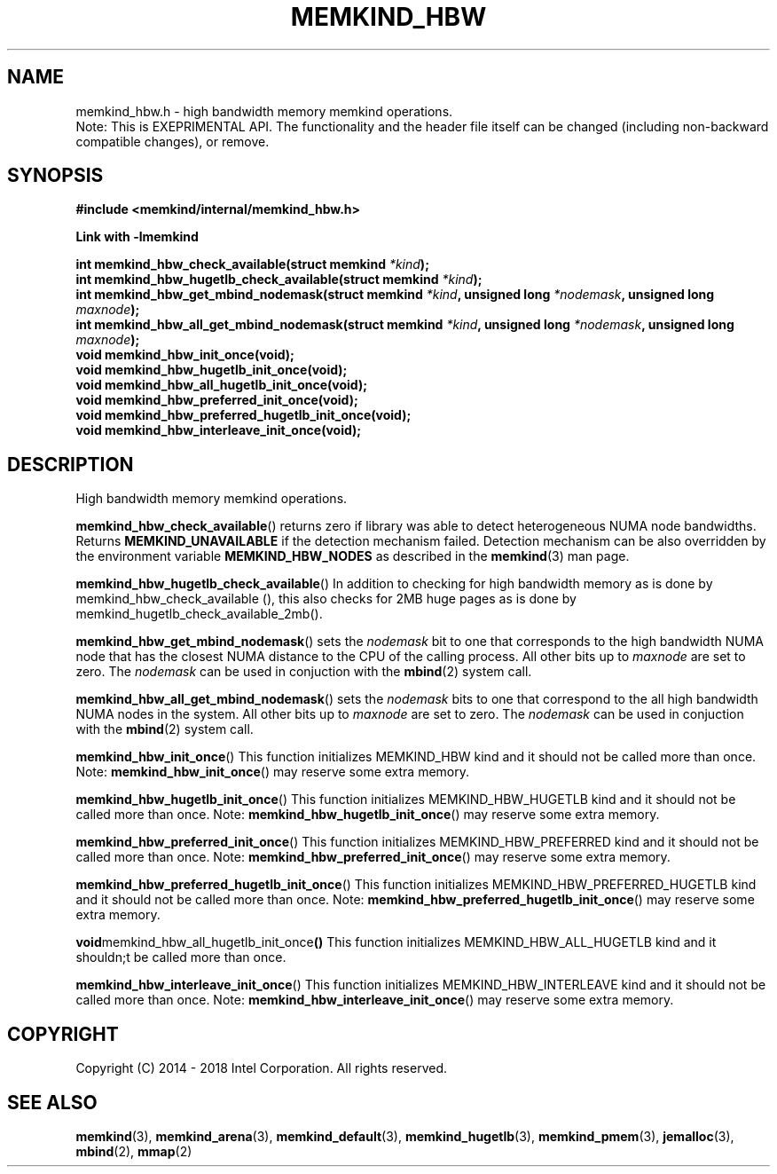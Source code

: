 .\"
.\" Copyright (C) 2014 - 2016 Intel Corporation.
.\" All rights reserved.
.\"
.\" Redistribution and use in source and binary forms, with or without
.\" modification, are permitted provided that the following conditions are met:
.\" 1. Redistributions of source code must retain the above copyright notice(s),
.\"    this list of conditions and the following disclaimer.
.\" 2. Redistributions in binary form must reproduce the above copyright notice(s),
.\"    this list of conditions and the following disclaimer in the documentation
.\"    and/or other materials provided with the distribution.
.\"
.\" THIS SOFTWARE IS PROVIDED BY THE COPYRIGHT HOLDER(S) ``AS IS'' AND ANY EXPRESS
.\" OR IMPLIED WARRANTIES, INCLUDING, BUT NOT LIMITED TO, THE IMPLIED WARRANTIES OF
.\" MERCHANTABILITY AND FITNESS FOR A PARTICULAR PURPOSE ARE DISCLAIMED.  IN NO
.\" EVENT SHALL THE COPYRIGHT HOLDER(S) BE LIABLE FOR ANY DIRECT, INDIRECT,
.\" INCIDENTAL, SPECIAL, EXEMPLARY, OR CONSEQUENTIAL DAMAGES (INCLUDING, BUT NOT
.\" LIMITED TO, PROCUREMENT OF SUBSTITUTE GOODS OR SERVICES; LOSS OF USE, DATA, OR
.\" PROFITS; OR BUSINESS INTERRUPTION) HOWEVER CAUSED AND ON ANY THEORY OF
.\" LIABILITY, WHETHER IN CONTRACT, STRICT LIABILITY, OR TORT (INCLUDING NEGLIGENCE
.\" OR OTHERWISE) ARISING IN ANY WAY OUT OF THE USE OF THIS SOFTWARE, EVEN IF
.\" ADVISED OF THE POSSIBILITY OF SUCH DAMAGE.
.\"
.TH "MEMKIND_HBW" 3 "2016-06-13" "Intel Corporation" "MEMKIND_HBW" \" -*- nroff -*-
.SH "NAME"
memkind_hbw.h \- high bandwidth memory memkind operations.
.br
Note: This is EXEPRIMENTAL API. The functionality and the header file itself can be changed (including non-backward compatible changes), or remove.
.SH "SYNOPSIS"
.nf
.B #include <memkind/internal/memkind_hbw.h>
.sp
.B Link with -lmemkind
.sp
.BI "int memkind_hbw_check_available(struct memkind " "*kind" );
.br
.BI "int memkind_hbw_hugetlb_check_available(struct memkind " "*kind" );
.br
.BI "int memkind_hbw_get_mbind_nodemask(struct memkind " "*kind" ", unsigned long " "*nodemask" ", unsigned long " "maxnode" );
.br
.BI "int memkind_hbw_all_get_mbind_nodemask(struct memkind " "*kind" ", unsigned long " "*nodemask" ", unsigned long " "maxnode" );
.br
.BI "void memkind_hbw_init_once(void);"
.br
.BI "void memkind_hbw_hugetlb_init_once(void);"
.br
.BI "void memkind_hbw_all_hugetlb_init_once(void);"
.br
.BI "void memkind_hbw_preferred_init_once(void);"
.br
.BI "void memkind_hbw_preferred_hugetlb_init_once(void);"
.br
.BI "void memkind_hbw_interleave_init_once(void);"
.br
.SH DESCRIPTION
.PP
High bandwidth memory memkind operations.
.PP
.BR memkind_hbw_check_available ()
returns zero if library was able to detect heterogeneous NUMA node
bandwidths.   Returns
.B MEMKIND_UNAVAILABLE
if the detection mechanism failed.
Detection mechanism can be also overridden by the
environment variable
.B MEMKIND_HBW_NODES
as described in the
.BR memkind (3)
man page.
.PP
.BR memkind_hbw_hugetlb_check_available ()
In addition to checking for high bandwidth memory as is done by
memkind_hbw_check_available (), this also checks for 2MB huge pages as
is done by memkind_hugetlb_check_available_2mb().
.PP
.BR memkind_hbw_get_mbind_nodemask ()
sets the
.I nodemask
bit to one that corresponds to the high bandwidth NUMA node that has
the closest NUMA distance to the CPU of the calling process.
All other bits up to
.I maxnode
are set to zero.
The
.I nodemask
can be used in conjuction with the
.BR mbind (2)
system call.
.PP
.BR memkind_hbw_all_get_mbind_nodemask ()
sets the
.I nodemask
bits to one that correspond to the all high bandwidth NUMA nodes in
the system. All other bits up to
.I maxnode
are set to zero.
The
.I nodemask
can be used in conjuction with the
.BR mbind (2)
system call.
.PP
.BR memkind_hbw_init_once ()
This function initializes MEMKIND_HBW kind and it should not be called more than once.
Note:
.BR memkind_hbw_init_once ()
may reserve some extra memory.
.PP
.BR memkind_hbw_hugetlb_init_once ()
This function initializes MEMKIND_HBW_HUGETLB kind and it should not be called more than once.
Note:
.BR memkind_hbw_hugetlb_init_once ()
may reserve some extra memory.
.PP
.BR memkind_hbw_preferred_init_once ()
This function initializes MEMKIND_HBW_PREFERRED kind and it should not be called more than once.
Note:
.BR memkind_hbw_preferred_init_once ()
may reserve some extra memory.
.PP
.BR memkind_hbw_preferred_hugetlb_init_once ()
This function initializes MEMKIND_HBW_PREFERRED_HUGETLB kind and it should not be called more than once.
Note:
.BR memkind_hbw_preferred_hugetlb_init_once ()
may reserve some extra memory.
.PP
.BR void memkind_hbw_all_hugetlb_init_once ()
This function initializes MEMKIND_HBW_ALL_HUGETLB kind and it shouldn;t be called more than once.
.PP
.BR memkind_hbw_interleave_init_once ()
This function initializes MEMKIND_HBW_INTERLEAVE kind and it should not be called more than once.
Note:
.BR memkind_hbw_interleave_init_once ()
may reserve some extra memory.
.SH "COPYRIGHT"
Copyright (C) 2014 - 2018 Intel Corporation. All rights reserved.
.SH "SEE ALSO"
.BR memkind (3),
.BR memkind_arena (3),
.BR memkind_default (3),
.BR memkind_hugetlb (3),
.BR memkind_pmem (3),
.BR jemalloc (3),
.BR mbind (2),
.BR mmap (2)
